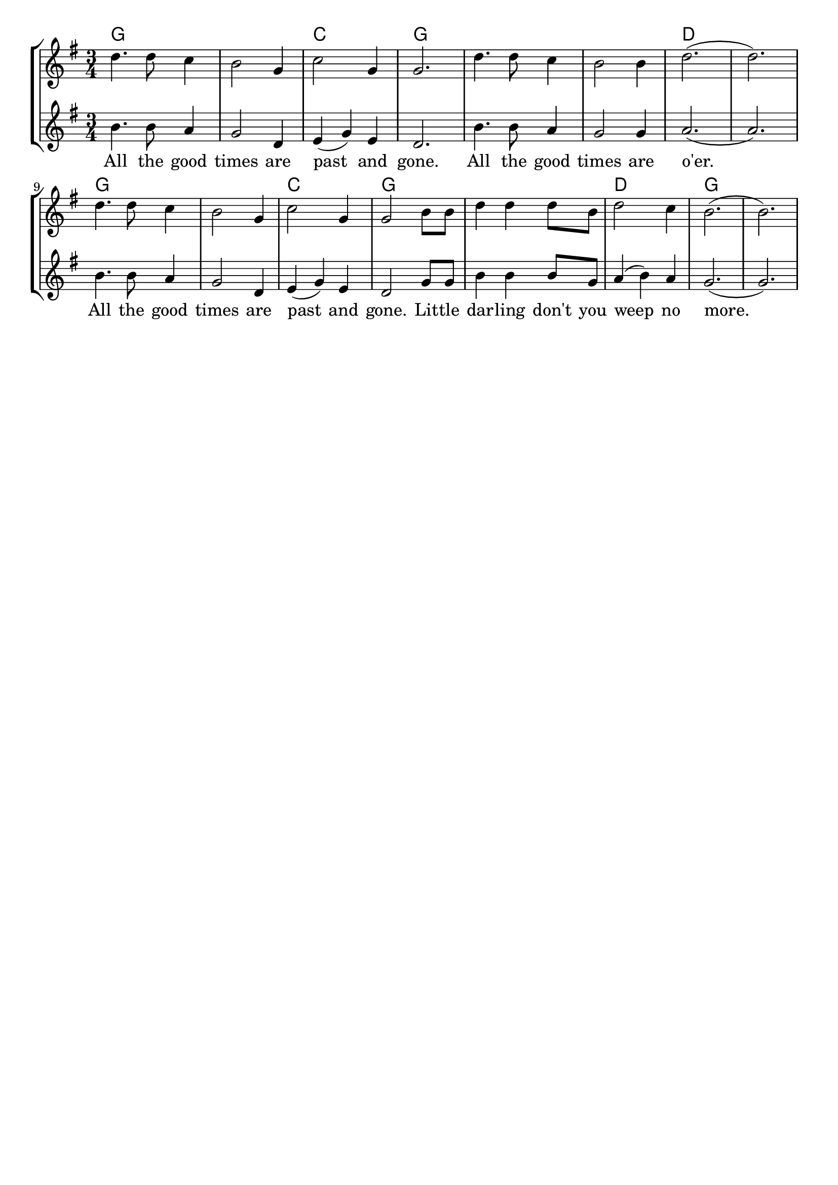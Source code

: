 % vim:ts=4:

\version "2.12.2"

\header {
	tagline = ""
}

\score {
	{
	\new StaffGroup
	<<

			<<

			\new ChordNames {
				\set chordChanges = ##t
				\chordmode {
					g2. g c g g g d d
					g g c g g d g 
			 }
			}

			\new Staff = "Tenor" {
		
		 		\relative c'' {
				\new Voice = "Tenor" {
					\key g \major
					\time 3/4
					d4. d8 c4
					b2 g4
					c2 g4
					g2.
					d'4. d8 c4
					b2 b4
					d2. (d)

					d4. d8 c4
					b2 g4
					c2 g4
					g2 b8 b 
					d4 d d8 b
					d2 c4
					b2. (b)
				}
				}
			}


			\new Staff = "Lead" {
		
		 		\relative c'' {
				\new Voice = "Lead" {
					\key g \major
					\time 3/4
					b4. b8 a4
					g2 d4
					e (g) e
					d2.
					b'4. b8 a4
					g2 g4
					a2. (a)

					b4. b8 a4
					g2 d4
					e (g) e
					d2 g8 g
					b4 b b8 g
					a4 (b) a
					g2. (g)
						
				}
				}
			}

			\new Lyrics \lyricsto "Lead" {
					All the good times are past and gone. All the good times are o'er.
					All the good times are past and gone. Lit -- tle dar -- ling don't you weep no more. 
			}
			>>
	>>
	}

	\midi {
			\context {
					\Score
					tempoWholesPerMinute = #(ly:make-moment 72 2)
			}
	}

	\layout {
		indent = 0\cm

		\context {
			\Lyrics
			\override LyricSpace #'minimum-distance = #1.0
		}

	}
}

